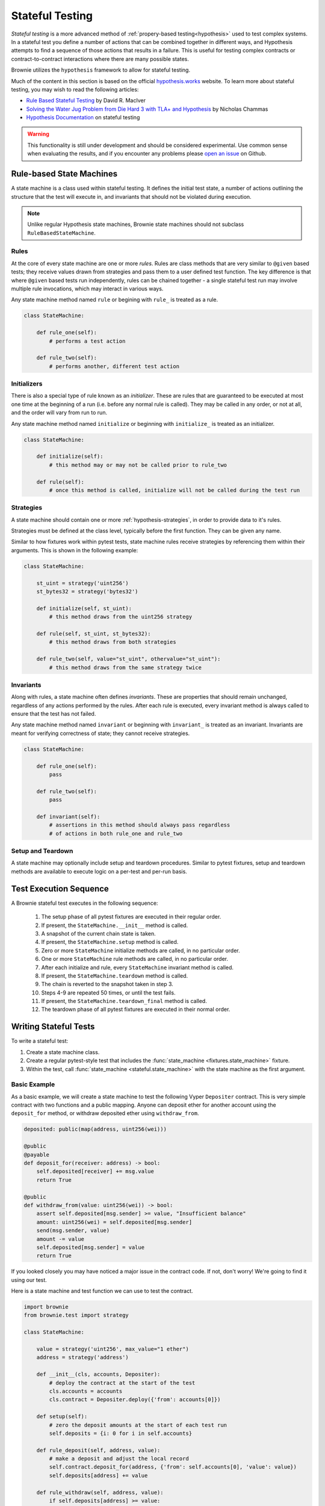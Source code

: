.. _hypothesis-stateful:

================
Stateful Testing
================

`Stateful testing` is a more advanced method of :ref:`propery-based testing<hypothesis>` used to test complex systems. In a stateful test you define a number of actions that can be combined together in different ways, and Hypothesis attempts to find a sequence of those actions that results in a failure. This is useful for testing complex contracts or contract-to-contract interactions where there are many possible states.

Brownie utilizes the ``hypothesis`` framework to allow for stateful testing.

Much of the content in this section is based on the official `hypothesis.works <https://hypothesis.works/>`_ website. To learn more about stateful testing, you may wish to read the following articles:

* `Rule Based Stateful Testing <https://hypothesis.works/articles/rule-based-stateful-testing/>`_ by David R. MacIver
* `Solving the Water Jug Problem from Die Hard 3 with TLA+ and Hypothesis <https://hypothesis.works/articles/how-not-to-die-hard-with-hypothesis/>`_ by Nicholas Chammas
* `Hypothesis Documentation <https://hypothesis.readthedocs.io/en/latest/stateful.html>`_ on stateful testing

.. warning::

    This functionality is still under development and should be considered experimental. Use common sense when evaluating the results, and if you encounter any problems please `open an issue <https://github.com/iamdefinitelyahuman/brownie/issues>`_ on Github.


Rule-based State Machines
=========================

A state machine is a class used within stateful testing. It defines the initial test state, a number of actions outlining the structure that the test will execute in, and invariants that should not be violated during execution.

.. note::

    Unlike regular Hypothesis state machines, Brownie state machines should not subclass ``RuleBasedStateMachine``.

Rules
-----

At the core of every state machine are one or more `rules`.  Rules are class methods that are very similar to ``@given`` based tests; they receive values drawn from strategies and pass them to a user defined test function. The key difference is that where ``@given`` based tests run independently, rules can be chained together - a single stateful test run may involve multiple rule invocations, which may interact in various ways.

Any state machine method named ``rule`` or begining with ``rule_`` is treated as a rule.

.. code-block:: python

    class StateMachine:

        def rule_one(self):
            # performs a test action

        def rule_two(self):
            # performs another, different test action

Initializers
------------

There is also a special type of rule known as an `initializer`. These are rules that are guaranteed to be executed at most one time at the beginning of a run (i.e. before any normal rule is called). They may be called in any order, or not at all, and the order will vary from run to run.

Any state machine method named ``initialize`` or beginning with ``initialize_`` is treated as an initializer.

.. code-block:: python

    class StateMachine:

        def initialize(self):
            # this method may or may not be called prior to rule_two

        def rule(self):
            # once this method is called, initialize will not be called during the test run

Strategies
----------

A state machine should contain one or more :ref:`hypothesis-strategies`, in order to provide data to it's rules.

Strategies must be defined at the class level, typically before the first function. They can be given any name.

Similar to how fixtures work within pytest tests, state machine rules receive strategies by referencing them within their arguments. This is shown in the following example:

.. code-block:: python

    class StateMachine:

        st_uint = strategy('uint256')
        st_bytes32 = strategy('bytes32')

        def initialize(self, st_uint):
            # this method draws from the uint256 strategy

        def rule(self, st_uint, st_bytes32):
            # this method draws from both strategies

        def rule_two(self, value="st_uint", othervalue="st_uint"):
            # this method draws from the same strategy twice

Invariants
----------

Along with rules, a state machine often defines `invariants`. These are properties that should remain unchanged, regardless of any actions performed by the rules. After each rule is executed, every invariant method is always called to ensure that the test has not failed.

Any state machine method named ``invariant`` or beginning with ``invariant_`` is treated as an invariant. Invariants are meant for verifying correctness of state; they cannot receive strategies.

.. code-block:: python

    class StateMachine:

        def rule_one(self):
            pass

        def rule_two(self):
            pass

        def invariant(self):
            # assertions in this method should always pass regardless
            # of actions in both rule_one and rule_two

Setup and Teardown
------------------

A state machine may optionally include setup and teardown procedures. Similar to pytest fixtures, setup and teardown methods are available to execute logic on a per-test and per-run basis.

.. py:classmethod:: StateMachine.__init__(cls, *args)

    This method is called once, prior to the chain snapshot taken before the first test run. It is run as a class method - changes made to the state machine will persist through every run of the test.

    ``__init__`` is the only method that can be used to pass external data into the state machine. In the following example, we use it to pass the :ref:`accounts<test-fixtures-accounts>` fixture, and a deployed instance of a token contract:

    .. code-block:: python

        class StateMachine:

            def __init__(cls, accounts, token):
                cls.accounts = accounts
                cls.token = token


        def test_stateful(Token, accounts, state_machine):
            token = Token.deploy("Test Token", "TST", 18, "100 ether", {'from': accounts[0]})

            # state_machine forwards all the arguments to StateMachine.__init__
            state_machine(StateMachine, accounts, token)

.. py:classmethod:: StateMachine.setup(self)

    This method is called at the beginning of each test run, immediately after chain is reverted to the snapshot. Changes applied during ``setup`` will only have an effect for the upcoming run.

.. py:classmethod:: StateMachine.teardown(self)

    This method is called at the end of each successful test run, prior to the chain revert. ``teardown`` is not called if the run fails.

.. py:classmethod:: StateMachine.teardown_final(cls)

    This method is called after the final test run has completed and the chain has been reverted. ``teardown_final`` is called regardless of whether the test passed or failed.

Test Execution Sequence
=======================

A Brownie stateful test executes in the following sequence:

    1. The setup phase of all pytest fixtures are executed in their regular order.
    2. If present, the ``StateMachine.__init__`` method is called.
    3. A snapshot of the current chain state is taken.
    4. If present, the ``StateMachine.setup`` method is called.
    5. Zero or more ``StateMachine`` initialize methods are called, in no particular order.
    6. One or more ``StateMachine`` rule methods are called, in no particular order.
    7. After each initialize and rule, every ``StateMachine`` invariant method is called.
    8. If present, the ``StateMachine.teardown`` method is called.
    9. The chain is reverted to the snapshot taken in step 3.
    10. Steps 4-9 are repeated 50 times, or until the test fails.
    11. If present, the ``StateMachine.teardown_final`` method is called.
    12. The teardown phase of all pytest fixtures are executed in their normal order.

Writing Stateful Tests
======================

To write a stateful test:

1. Create a state machine class.
2. Create a regular pytest-style test that includes the :func:`state_machine <fixtures.state_machine>` fixture.
3. Within the test, call :func:`state_machine <stateful.state_machine>` with the state machine as the first argument.

.. py:method:: brownie.test.stateful.state_machine(state_machine_class, *args, settings=None)

    Executes a stateful test.

    * ``state_machine_class``: A state machine class to be used in the test. Be sure to pass the class itself, not an instance of the class.
    * ``*args``: Any arguments given here will be passed to the state machine's ``__init__`` method.
    * ``settings``: An optional dictionary of :ref:`Hypothesis settings<hypothesis-settings>` that will replace the defaults for this test only.

    This method is available as a pytest fixture :func:`state_machine <fixtures.state_machine>`.

Basic Example
-------------

As a basic example, we will create a state machine to test the following Vyper ``Depositer`` contract. This is very simple contract with two functions and a public mapping. Anyone can deposit ether for another account using the ``deposit_for`` method, or withdraw deposited ether using ``withdraw_from``.

.. code-block:: python

    deposited: public(map(address, uint256(wei)))

    @public
    @payable
    def deposit_for(receiver: address) -> bool:
        self.deposited[receiver] += msg.value
        return True

    @public
    def withdraw_from(value: uint256(wei)) -> bool:
        assert self.deposited[msg.sender] >= value, "Insufficient balance"
        amount: uint256(wei) = self.deposited[msg.sender]
        send(msg.sender, value)
        amount -= value
        self.deposited[msg.sender] = value
        return True

If you looked closely you may have noticed a major issue in the contract code. If not, don't worry! We're going to find it using our test.

Here is a state machine and test function we can use to test the contract.

.. code-block:: python

    import brownie
    from brownie.test import strategy

    class StateMachine:

        value = strategy('uint256', max_value="1 ether")
        address = strategy('address')

        def __init__(cls, accounts, Depositer):
            # deploy the contract at the start of the test
            cls.accounts = accounts
            cls.contract = Depositer.deploy({'from': accounts[0]})

        def setup(self):
            # zero the deposit amounts at the start of each test run
            self.deposits = {i: 0 for i in self.accounts}

        def rule_deposit(self, address, value):
            # make a deposit and adjust the local record
            self.contract.deposit_for(address, {'from': self.accounts[0], 'value': value})
            self.deposits[address] += value

        def rule_withdraw(self, address, value):
            if self.deposits[address] >= value:
                # make a withdrawal and adjust the local record
                self.contract.withdraw_from(value, {'from': address})
                self.deposits[address] -= value
            else:
                # attempting to withdraw beyond your balance should revert
                with brownie.reverts("Insufficient balance"):
                    self.contract.withdraw_from(value, {'from': address})

        def invariant(self):
            # compare the contract deposit amounts with the local record
            for address, amount in self.deposits.items():
                assert self.contract.deposited(address) == amount


    def test_stateful(Depositer, accounts, state_machine):
        state_machine(StateMachine, accounts, Depositer)

When this test is executed, it will call ``rule_deposit`` and ``rule_withdraw`` using random data from the given stratgies until it encounters a state which violates one of the assertions. If this happens, it repeats the test in an attempt to find the shortest path and smallest data set possible that reproduces the error. Finally it saves the failing conditions to be used in future tests, and then delivers the following output:

::

        def invariant(self):
            for address, amount in self.deposits.items():
    >           assert self.contract.deposited(address) == amount
    E           AssertionError: assert 0 == 1

    Falsifying example:
    state = BrownieStateMachine()
    state.rule_deposit(address=<Account '0x33A4622B82D4c04a53e170c638B944ce27cffce3'>, value=1)
    state.rule_withdraw(address=<Account '0x33A4622B82D4c04a53e170c638B944ce27cffce3'>, value=0)
    state.teardown()

From this we can see the sequence of calls leading up to the error, and that the failed assertion is that ``self.contract.deposited(address)`` is zero, when we expected it to be one. There is clearly an issue in how the contract adjusts balances within the withdraw function.
